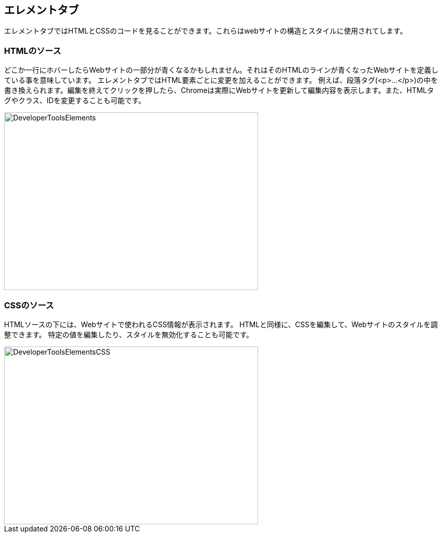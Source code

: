 == エレメントタブ

エレメントタブではHTMLとCSSのコードを見ることができます。これらはwebサイトの構造とスタイルに使用されてします。

=== HTMLのソース

どこか一行にホバーしたらWebサイトの一部分が青くなるかもしれません。それはそのHTMLのラインが青くなったWebサイトを定義している事を意味しています。
エレメントタブではHTML要素ごとに変更を加えることができます。
例えば、段落タグ(<p>...</p>)の中を書き換えられます。編集を終えてクリックを押したら、Chromeは実際にWebサイトを更新して編集内容を表示します。また、HTMLタグやクラス、IDを変更することも可能です。

image::images/ChromeDev_Elements.jpg[DeveloperToolsElements,500,350,style="lesson-image"]

=== CSSのソース

HTMLソースの下には、Webサイトで使われるCSS情報が表示されます。
HTMLと同様に、CSSを編集して、Webサイトのスタイルを調整できます。
特定の値を編集したり、スタイルを無効化することも可能です。

image::images/ChromeDev_Elements_CSS.jpg[DeveloperToolsElementsCSS,500,350,style="lesson-image"]
